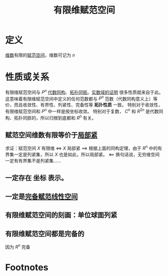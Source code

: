 #+title: 有限维赋范空间
#+roam_tags: 泛函分析
#+roam_alias:

* 定义
[[file:20201021153438-基_维数_坐标.org][维数]]有限的[[file:20201122220849-赋范空间.org][赋范空间]]，维数可记为 \(n\)
* 性质或关系
有限维赋范空间与 \(P^{n} \) [[file:20201019103216-同构映射和同构的线性空间.org][代数同构]]、[[file:20201007140908-同胚映射_同胚.org][拓扑同胚]]。[[file:20201208173216-证明_有限维赋范线性空间与r_n代数同构_拓扑同胚.org][实数域的证明]]
很多性质就来自于此。
这意味着有限维赋范空间中定义的任何范数都与 \(P^{n} \) 范数（代数同构意义上）等价，而且收敛性、有界性、列紧性、完备性等 *拓扑性质* 一致。
特别对于收敛性，有限维赋范空间和 \(P^{n} \) 中一样是按坐标收敛。
特别对于复数， \(C^{n} \) 和 \(R^{2n} \) 是代数同构、拓扑同胚的，所以归根到底都和 \(R^{n} \) 有关。
** 赋范空间维数有限等价于[[file:20201208180911-局部紧.org][局部紧]]
求证：赋范空间 \(X\) 有限维 \(\iff\)  \(X\) 局部紧
\(\implies\) 根据上面的同构定理，由于 \(R^{n} \) 中的有界集一定是列紧集，所以 \(X\) 也是如此，所以局部紧。
\(\impliedby\) 换句话说，无穷维空间一定有有界集不是列紧集……
** 一定存在 *坐标* 表示。
** 一定是[[file:20200930193728-完备赋范线性空间.org][完备赋范线性空间]]
** 有限维赋范空间的刻画：单位球面列紧
** 有限维赋范空间都是完备的
因为 \(R^{n} \) 完备
* Footnotes

